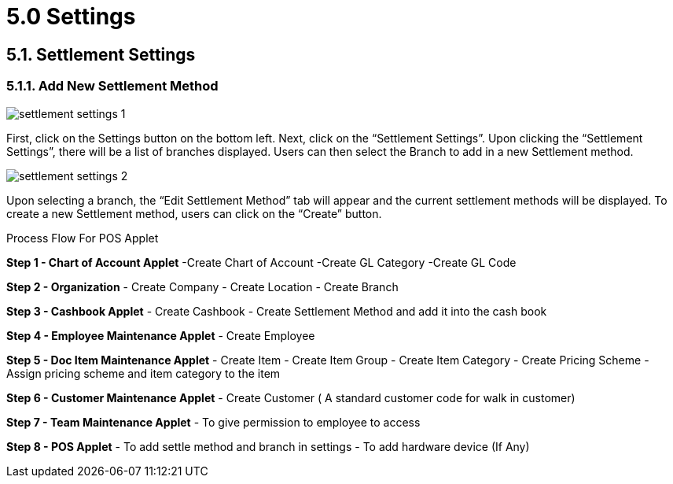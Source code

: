 [#h3_pos_applet_settings]
= 5.0 Settings

== 5.1. Settlement Settings
=== 5.1.1. Add New Settlement Method

image::settlement_settings_1.png[align="center"]

First, click on the Settings button on the bottom left. Next, click on the “Settlement Settings”. Upon clicking the “Settlement Settings”, there will be a list of branches displayed. Users can then select the Branch to add in a new Settlement method.

image::settlement_settings_2.png[align="center"]

Upon selecting a branch, the “Edit Settlement Method” tab will appear and the current settlement methods will be displayed. To create a new Settlement method, users can click on the “Create” button.

Process Flow For POS Applet

*Step 1 - Chart of Account Applet* 
-Create Chart of Account
-Create GL Category
-Create GL Code

*Step 2  - Organization* 
- Create Company
- Create Location
- Create Branch

*Step 3 - Cashbook Applet* 
- Create Cashbook
- Create Settlement Method and add it into the cash book

*Step 4 - Employee Maintenance Applet* 
- Create Employee

*Step 5  - Doc Item Maintenance Applet* 
- Create Item
- Create Item Group
- Create Item Category
- Create Pricing Scheme
- Assign pricing scheme and item category to the item

*Step 6  - Customer Maintenance Applet* 
- Create Customer ( A standard customer code for walk in customer)

*Step 7 - Team Maintenance Applet* 
- To give permission to employee to access

*Step 8 - POS Applet* 
- To add settle method and branch in settings
- To add hardware device (If Any)